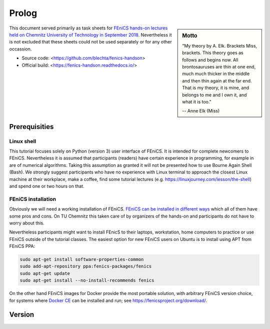 Prolog
======

.. sidebar:: Motto

    "My theory by A. Elk.  Brackets Miss, brackets.  This theory goes
    as follows and begins now.  All brontosauruses are thin at one
    end, much much thicker in the middle and then thin again at the
    far end.  That is my theory, it is mine, and belongs to me and I
    own it, and what it is too."

    -- Anne Elk (Miss)


This document served primarily as task sheets for
`FEniCS hands-on lectures held on Chemnitz University
of Technology in September 2018
<https://www.tu-chemnitz.de/mathematik/part_dgl/teaching/WS2018_FEniCS>`_.
Nevertheless it is not excluded that these sheets could not be
used separately or for any other occassion.

* Source code: <https://github.com/blechta/fenics-handson>
* Official build: <https://fenics-handson.readthedocs.io/>


Prerequisities
--------------

Linux shell
^^^^^^^^^^^

This tutorial focuses solely on Python (version 3) user interface
of FEniCS. It is intended for complete newcomers to FEniCS.
Nevertheless it is assumed that participants (readers) have certain
experience in programming, for example in are of numerical algorithms.
Taking this assumption as granted it will not be presented how to use
Bourne Again Shell (Bash). We strongly suggest participants who have
no experience with Linux terminal to approach the closest Linux
machine at their workplace, make a coffee, find some tutorial
lectures (e.g. https://linuxjourney.com/lesson/the-shell) and
spend one or two hours on that.

FEniCS installation
^^^^^^^^^^^^^^^^^^^

Obviously we will need a working installation of FEniCS.
`FEniCS can be installed in different ways
<https://fenicsproject.org/download/>`_ which all of them
have some pros and cons. On TU Chemnitz this taken care
of by organizers of the hands-on and participants do not
have to worry about this.

Nevertheless participants might want to install FEnicS
to their laptops, workstation, home computers to practice
or use FEniCS outside of the tutorial classes. The easiest
option for new FEniCS users on Ubuntu is to install using
APT from FEniCS PPA:

.. code-block:: bash

    sudo apt-get install software-properties-common
    sudo add-apt-repository ppa:fenics-packages/fenics
    sudo apt-get update
    sudo apt-get install --no-install-recommends fenics

On the other hand FEniCS images for Docker provide the most portable
solution, with arbitrary FEniCS version choice, for systems where
`Docker CE <https://www.docker.com/community-edition>`_ can be installed
and run; see https://fenicsproject.org/download/.


Version
-------

.. todo:: Clarify FEniCS version used

